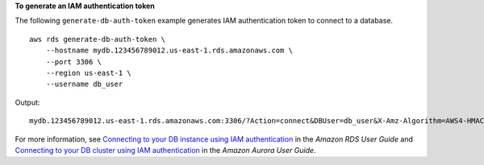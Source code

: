 **To generate an IAM authentication token**

The following ``generate-db-auth-token`` example generates IAM authentication token to connect to a database. ::

    aws rds generate-db-auth-token \
        --hostname mydb.123456789012.us-east-1.rds.amazonaws.com \
        --port 3306 \
        --region us-east-1 \
        --username db_user

Output::

    mydb.123456789012.us-east-1.rds.amazonaws.com:3306/?Action=connect&DBUser=db_user&X-Amz-Algorithm=AWS4-HMAC-SHA256&X-Amz-Credential=AKIAIEXAMPLE%2Fus-east-1%2Frds-db%2Faws4_request&X-Amz-Date=20210123T011543Z&X-Amz-Expires=900&X-Amz-SignedHeaders=host&X-Amz-Signature=88987EXAMPLE1EXAMPLE2EXAMPLE3EXAMPLE4EXAMPLE5EXAMPLE6

For more information, see `Connecting to your DB instance using IAM authentication <https://docs.aws.amazon.com/AmazonRDS/latest/UserGuide/UsingWithRDS.IAMDBAuth.Connecting.html>`__ in the *Amazon RDS User Guide* and `Connecting to your DB cluster using IAM authentication <https://docs.aws.amazon.com/AmazonRDS/latest/AuroraUserGuide/UsingWithRDS.IAMDBAuth.Connecting.html>`__ in the *Amazon Aurora User Guide*.